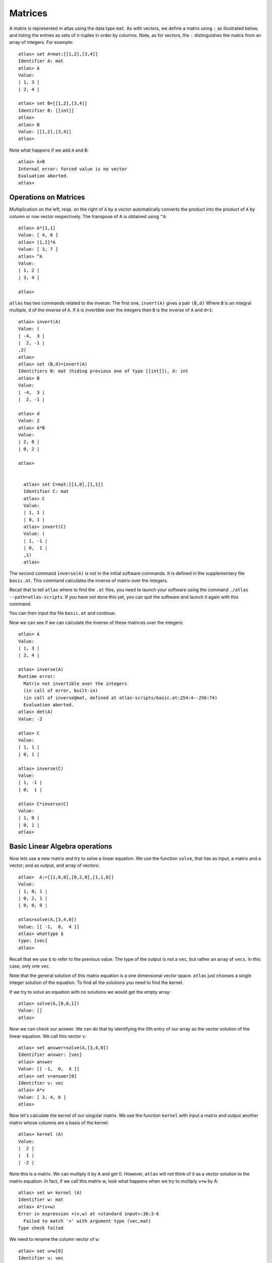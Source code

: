 Matrices
=========

A matrix is represented in atlas using the data type ``mat``. As with
vectors, we define a matrix using ``:`` as illustrated below, and listing the entries as sets of n-tuples
in order by columns. Note, as for vectors, the ``:`` distinguishes the matrix
from an array of integers. For example::

  atlas> set A=mat:[[1,2],[3,4]]
  Identifier A: mat 
  atlas> A
  Value: 
  | 1, 3 |
  | 2, 4 |
  
  atlas> set B=[[1,2],[3,4]]
  Identifier B: [[int]]
  atlas> 
  atlas> B
  Value: [[1,2],[3,4]]
  atlas>


Note what happens if we add ``A`` and ``B``::


	 atlas> A+B
	 Internal error: forced value is no vector
	 Evaluation aborted.
	 atlas>

Operations on Matrices
-----------------------

Multiplication on the left, resp. on the right of ``A`` by a vector automatically converts the product into the product of ``A`` by column or row vector respectively.   The transpose of A is obtained using ``^A``::

	       atlas> A*[1,1]
	       Value: [ 4, 6 ]
	       atlas> [1,1]*A
	       Value: [ 3, 7 ]
	       atlas> ^A
	       Value: 
	       | 1, 2 |
	       | 3, 4 |
	       
	       atlas> 


``atlas`` has two commands related to the inverse: The first one, ``invert(A)`` gives
a pair ``(B,d)`` Where ``B`` is an integral multiple, ``d`` of the inverse of
``A``. If ``A`` is invertible over the integers then ``B`` is the
inverse of ``A`` and ``d=1``::


	atlas> invert(A)
	Value: (
	| -4,  3 |
	|  2, -1 |
	,2)
	atlas> 
	atlas> set (B,d)=invert(A)
	Identifiers B: mat (hiding previous one of type [[int]]), d: int
	atlas> B
	Value: 
	| -4,  3 |
	|  2, -1 |
	  
	atlas> d
	Value: 2
	atlas> A*B
	Value: 
	| 2, 0 |
	| 0, 2 |
	
	atlas>


	  atlas> set C=mat:[[1,0],[1,1]]
	  Identifier C: mat
	  atlas> C
	  Value: 
	  | 1, 1 |
	  | 0, 1 |
	  atlas> invert(C)
	  Value: (
	  | 1, -1 |
	  | 0,  1 |
	  ,1)
	  atlas> 


The second command ``inverse(A)`` is not in the initial software commands. It is defined in the supplementary file ``basic.at``. This command calculates the inverse of matrix over the integers. 


Recall that to tell ``atlas`` where to find the ``.at`` files, you need to launch your software using the command ``./atlas --path=atlas-scripts``. If you have not done this yet, you can quit the software and launch it again with this command. 

You can then input the file ``basic.at`` and continue.


Now we can see if we can calculate the inverse of these matrices over the integers::


    atlas> A
    Value: 
    | 1, 3 |
    | 2, 4 |
    
    atlas> inverse(A)
    Runtime error:
      Matrix not invertible over the integers
      (in call of error, built-in)
      (in call of inverse@mat, defined at atlas-scripts/basic.at:254:4--256:74)
      Evaluation aborted.
    atlas> det(A)
    Value: -2

    atlas> C
    Value: 
    | 1, 1 |
    | 0, 1 |
    
    atlas> inverse(C)
    Value: 
    | 1, -1 |
    | 0,  1 |
    
    atlas> C*inverse(C)
    Value: 
    | 1, 0 |
    | 0, 1 |
    atlas>

Basic Linear Algebra operations
-------------------------------


Now lets use a new matrix and try to solve a linear equation. We use
the function ``solve``, that has as input, a matrix and a vector; and as output,
and array of vectors::

    atlas>  A:=[[1,0,0],[0,2,0],[1,1,0]]
    Value: 
    | 1, 0, 1 |
    | 0, 2, 1 |
    | 0, 0, 0 |
    
    atlas>solve(A,[3,4,0])
    Value: [[ -1,  0,  4 ]]
    atlas> whattype $
    type: [vec]
    atlas> 


Recall that we use ``$`` to refer to the previous value. The type of
the output is not a ``vec``, but rather an array of ``vecs``. In this
case, only one ``vec``. 

Note that the general solution of this matrix equation is a one
dimensional vector space. ``atlas`` just chooses a single integer
solution of the equation. To find all the solutions you need to find the kernel.

If we try to solve an equation with no solutions we would get the empty array::


   atlas> solve(A,[0,0,1])
   Value: []
   atlas>

Now we can check our answer. We can do that by identifying the 0th
entry of our array as the vector solution of the linear equation. We
call this vector ``v``::


       atlas> set answer=solve(A,[3,4,0])
       Identifier answer: [vec]
       atlas> answer
       Value: [[ -1,  0,  4 ]]
       atlas> set v=answer[0]
       Identifier v: vec
       atlas> A*v
       Value: [ 3, 4, 0 ]
       atlas>


Now let's calculate the kernel of our singular matrix. We use the function ``kernel`` with input a matrix and output another matrix whose columns are a basis of the kernel::

    atlas> kernel (A)
    Value: 
    |  2 |
    |  1 |
    | -2 |
    

Note this is a matrix. We can multiply it by A and get 0. However, ``atlas`` will not think of it as a vector solution to the matrix equation. In fact, if we call this matrix w, look what happens when we try to multiply ``v+w`` by A::

    atlas> set w= kernel (A) 
    Identifier w: mat 
    atlas> A*(v+w) 
    Error in expression +(v,w) at <standard input>:36:3-6 
      Failed to match '+' with argument type (vec,mat) 
    Type check failed 
    
We need to rename the column vector of ``w``::

    atlas> set u=w[0] 
    Identifier u: vec 
    atlas> u 
    Value: [ 2, 1, -2 ] 
    atlas>
    
    atlas> A*(v+u)
    Value: [ 3, 4, 0 ]
    atlas> 
    
    atlas> A*(v+3*u)
    Value: [ 3, 4, 0 ]
    atlas> 

They are all solutions of our matrix equation as was expected.

Let's try another matrix::

      atlas>  A:=[[1,0,0],[0,0,0],[0,0,0]]
      Value: 
      | 1, 0, 0 |
      | 0, 0, 0 |
      | 0, 0, 0 |
      
      atlas> kernel (A)
      Value: 
      | 0, 0 |
      | 0, 1 |
      | 1, 0 |



 